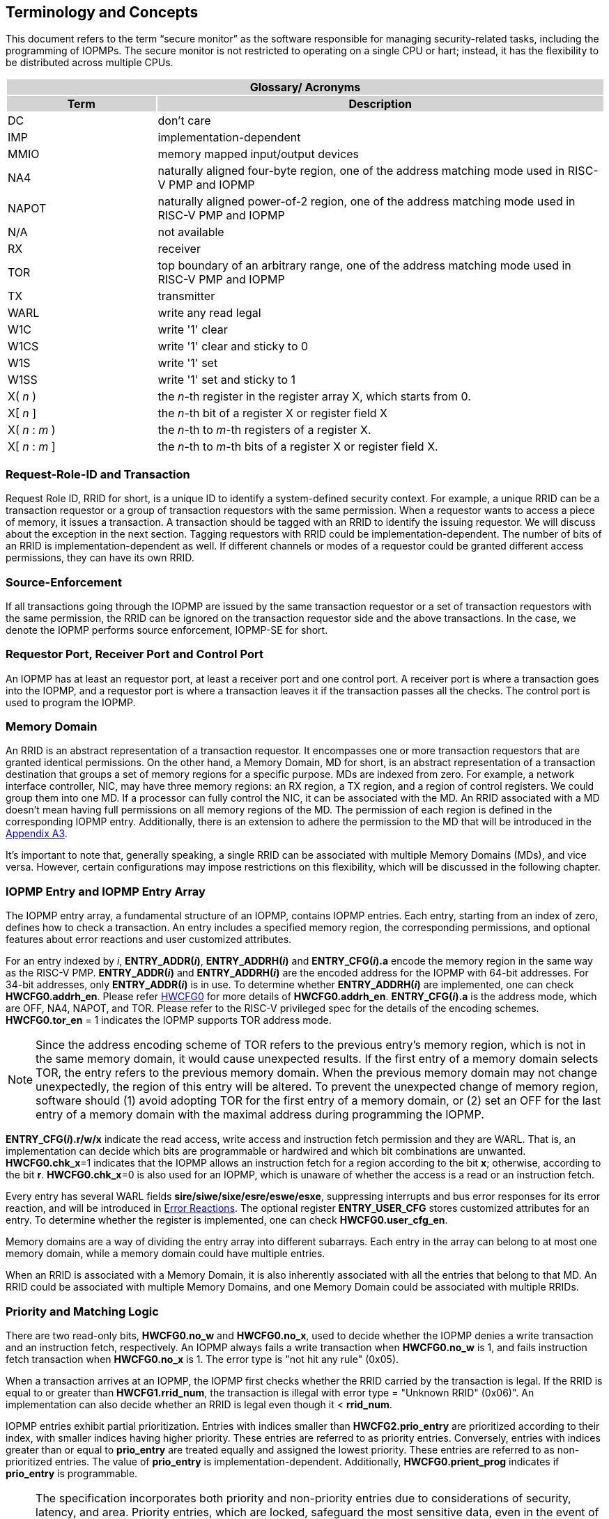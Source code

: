[[Concepts]]
== Terminology and Concepts

This document refers to the term “secure monitor” as the software responsible for managing security-related tasks, including the programming of IOPMPs. The secure monitor is not restricted to operating on a single CPU or hart; instead, it has the flexibility to be distributed across multiple CPUs.

{set:cellbgcolor:#0000}
[cols="<1,<3",stripes=even]
|===
2+h|Glossary/ Acronyms{set:cellbgcolor:#D3D3D3}
h|Term h|Description
|{set:cellbgcolor:#FFFFFF}DC| don't care
|IMP|implementation-dependent
|MMIO|memory mapped input/output devices
|NA4|naturally aligned four-byte region, one of the address matching mode used in RISC-V PMP and IOPMP
|NAPOT|naturally aligned power-of-2 region, one of the address matching mode used in RISC-V PMP and IOPMP
|N/A| not available
|RX|receiver
|TOR|top boundary of an arbitrary range, one of the address matching mode used in RISC-V PMP and IOPMP
|TX|transmitter
|WARL|write any read legal
|W1C|write '1' clear 
|W1CS|write '1' clear and sticky to 0
|W1S|write '1' set
|W1SS|write '1' set and sticky to 1
|X( _n_ )|the _n_-th register in the register array X, which starts from 0.
|X[ _n_ ]|the _n_-th bit of a register X or register field X
|X( _n_ : _m_ )|the _n_-th to _m_-th registers of a register X.
|X[ _n_ : _m_ ]|the _n_-th to _m_-th bits of a register X or register field X.
|===

=== Request-Role-ID and Transaction
Request Role ID, RRID for short, is a unique ID to identify a system-defined security context. For example, a unique RRID can be a transaction requestor or a group of transaction requestors with the same permission. When a requestor wants to access a piece of memory, it issues a transaction. A transaction should be tagged with an RRID to identify the issuing requestor. We will discuss about the exception in the next section. Tagging requestors with RRID could be implementation-dependent. The number of bits of an RRID is implementation-dependent as well. If different channels or modes of a requestor could be granted different access permissions, they can have its own RRID.

=== Source-Enforcement
If all transactions going through the IOPMP are issued by the same transaction requestor or a set of transaction requestors with the same permission, the RRID can be ignored on the transaction requestor side and the above transactions. In the case, we denote the IOPMP performs source enforcement, IOPMP-SE for short.

=== Requestor Port, Receiver Port and Control Port
An IOPMP has at least an requestor port, at least a receiver port and one control port. A receiver port is where a transaction goes into the IOPMP, and a requestor port is where a transaction leaves it if the transaction passes all the checks. The control port is used to program the IOPMP.

=== Memory Domain
An RRID is an abstract representation of a transaction requestor. It encompasses one or more transaction requestors that are granted identical permissions. On the other hand, a Memory Domain, MD for short, is an abstract representation of a transaction destination that groups a set of memory regions for a specific purpose. MDs are indexed from zero. For example, a network interface controller, NIC, may have three memory regions: an RX region, a TX region, and a region of control registers. We could group them into one MD. If a processor can fully control the NIC, it can be associated with the MD. An RRID associated with a MD doesn’t mean having full permissions on all memory regions of the MD. The permission of each region is defined in the corresponding IOPMP entry. Additionally, there is an extension to adhere the permission to the MD that will be introduced in the <<#APPENDIX_A3, Appendix A3>>.

It’s important to note that, generally speaking, a single RRID can be associated with multiple Memory Domains (MDs), and vice versa. However, certain configurations may impose restrictions on this flexibility, which will be discussed in the following chapter.

=== IOPMP Entry and IOPMP Entry Array
The IOPMP entry array, a fundamental structure of an IOPMP, contains IOPMP entries. Each entry, starting from an index of zero, defines how to check a transaction. An entry includes a specified memory region, the corresponding permissions, and optional features about error reactions and user customized attributes.

For an entry indexed by _i_, *ENTRY_ADDR(_i_)*, *ENTRY_ADDRH(_i_)* and *ENTRY_CFG(_i_).a* encode the memory region in the same way as the RISC-V PMP. *ENTRY_ADDR(_i_)* and *ENTRY_ADDRH(_i_)* are the encoded address for the IOPMP with 64-bit addresses. For 34-bit addresses, only *ENTRY_ADDR(_i_)* is in use. To determine whether *ENTRY_ADDRH(_i_)* are implemented, one can check *HWCFG0.addrh_en*. Please refer <<#HWCFG0, HWCFG0>> for more details of *HWCFG0.addrh_en*. *ENTRY_CFG(_i_).a* is the address mode, which are OFF, NA4, NAPOT, and TOR. Please refer to the RISC-V privileged spec for the details of the encoding schemes. *HWCFG0.tor_en* = 1 indicates the IOPMP supports TOR address mode.

NOTE: Since the address encoding scheme of TOR refers to the previous entry's memory region, which is not in the same memory domain, it would cause unexpected results. If the first entry of a memory domain selects TOR, the entry refers to the previous memory domain. When the previous memory domain may not change unexpectedly, the region of this entry will be altered. To prevent the unexpected change of memory region, software should (1) avoid adopting TOR for the first entry of a memory domain, or (2) set an OFF for the last entry of a memory domain with the maximal address during programming the IOPMP.

*ENTRY_CFG(_i_).r/w/x* indicate the read access, write access and instruction fetch permission and they are WARL. That is, an implementation can decide which bits are programmable or hardwired and which bit combinations are unwanted. *HWCFG0.chk_x*=1 indicates that the IOPMP allows an instruction fetch for a region according to the bit *x*; otherwise, according to the bit *r*. *HWCFG0.chk_x*=0 is also used for an IOPMP, which is unaware of whether the access is a read or an instruction fetch. 

Every entry has several WARL fields *sire/siwe/sixe/esre/eswe/esxe*, suppressing interrupts and bus error responses for its error reaction, and will be introduced in <<#SECTION_2_7, Error Reactions>>.
The optional register *ENTRY_USER_CFG* stores customized attributes for an entry. To determine whether the register is implemented, one can check *HWCFG0.user_cfg_en*.

Memory domains are a way of dividing the entry array into different subarrays. Each entry in the array can belong to at most one memory domain, while a memory domain could have multiple entries. 

When an RRID is associated with a Memory Domain, it is also inherently associated with all the entries that belong to that MD. An RRID could be associated with multiple Memory Domains, and one Memory Domain could be associated with multiple RRIDs.

[#SECTION_2_6]
=== Priority and Matching Logic
There are two read-only bits, *HWCFG0.no_w* and *HWCFG0.no_x*, used to decide whether the IOPMP denies a write transaction and an instruction fetch, respectively. An IOPMP always fails a write transaction when *HWCFG0.no_w* is 1, and fails instruction fetch transaction when *HWCFG0.no_x* is 1. The error type is "not hit any rule" (0x05).

When a transaction arrives at an IOPMP, the IOPMP first checks whether the RRID carried by the transaction is legal. If the RRID is equal to or greater than *HWCFG1.rrid_num*, the transaction is illegal with error type = "Unknown RRID" (0x06)". An implementation can also decide whether an RRID is legal even though it < *rrid_num*. 

IOPMP entries exhibit partial prioritization. Entries with indices smaller than *HWCFG2.prio_entry* are prioritized according to their index, with smaller indices having higher priority. These entries are referred to as priority entries. Conversely, entries with indices greater than or equal to *prio_entry* are treated equally and assigned the lowest priority. These entries are referred to as non-prioritized entries. The value of *prio_entry* is implementation-dependent. Additionally, *HWCFG0.prient_prog* indicates if *prio_entry* is programmable. 

NOTE: The specification incorporates both priority and non-priority entries due to considerations of security, latency, and area. Priority entries, which are locked, safeguard the most sensitive data, even in the event of secure software being compromised. However, implementing a large number of these priority entries results in higher latency and increased area usage. On the other hand, non-priority entries are treated equally and can be cached in smaller numbers. This approach reduces the amortized latency, power consumption, and area when the locality is sufficiently high. Thus, the mix of entry types in the specification allows for a balance between security and performance.

The entry with the highest priority that (1) matches any byte of the incoming transaction and (2) is associated with the RRID carried by the transaction determines whether the transaction is legal. If the matching entry is priority entry, the matching entry must match all bytes of a transaction, or the transaction is illegal with error type = "partial hit on a priority rule" (0x04), irrespective of its permission. If a priority entry is matched but doesn't grant a transaction permission to operate, the transaction is illegal with error type = "illegal read access" (0x01), "illegal write access" (0x02) or "illegal instruction fetch" (0x03), depending on its transaction type.

Let's consider a non-priority entry matching all bytes of a transaction. It is legal if the entry grants the transaction permission to operate. When multiple non-priority entries match all bytes of a transaction and one of them allows the transaction, the transaction is legal. If none of them allows, the transaction is illegal with error code = "not hit any rule" (0x05).

Finally, if no such above entry exists, the transaction is illegal with error code = "not hit any rule" (0x05).


[caption="Figure {counter:image}: ", reftext="Figure {image}"]
[title="an example block diagram of an IOPMP. It illustrates the checking flow of an IOPMP. This IOPMP takes three inputs: RRID, the transaction type (read/write), and the request range (address/len). It first looks up the SRCMD table according to the RRID carried by the incoming transaction to retrieve associated MD indexes and the corresponding permissions related to these MDs. By the MD indexes, the IOPMP looks up the MDCFG table to get the belonging entry indexes. The final step checks the access right according to the above entry indexes and corresponding permissions. An interrupt, an error response, and/or a record is generated once the transaction fails the permission check in the step.", id=iopmp-block-diagram]
image::iopmp_unit_block_diagram.png[]

[#SECTION_2_7]
=== Error Reactions
Upon detecting an illegal transaction, the IOPMP could initiate three of the following actions: 

. Trigger an interrupt to notify the system of the violation.

. Return bus error (or a decode error) or not with an implementation-defined value. 

. Log the error details in IOPMP error record registers.

The interrupt enabling on an IOPMP violation can be configured globally via *ERR_CFG* register or optionally locally through the *ENTRY_CFG* register for each entry. The *ERR_CFG.ie* bit serves as the global interrupt enable configure bit. *HWCFG0.peis* is 1 if an implementation supports *sire*, *siwe*, or *sixe*. Every entry _i_ has three optional interrupt suppressing bits in register *ENTRY_CFG(_i_)*, *sire*, *siwe*, and *sixe* to suppress interrupt triggering due to illegal reads, illegal writes and illegal instruction fetches on the corresponding entry, respectively. Such local interrupt control mechanism can be beneficial in scenarios such as configuring guard regions for speculative access handling. The interrupt pending indication is equivalent to the error valid indication, both are flagged through the *ERR_INFO.v* bit. An IOPMP interrupt will be triggered when a transaction is illegal and the interrupt is not suppressed. The relation of interrupt suppression can be more precisely described as follows:

Entries indexed by _i_~0~, _i_~1~, …​, _i~N~_ match all bytes of the transaction, and the transaction is: 

* Read access transaction: +
*ERR_CFG.ie* && ( !*ENTRY_CFG(_i_~0~).sire* || !*ENTRY_CFG(_i_~1~).sire* || ... || !*ENTRY_CFG(_i~N~_).sire* )
* Write access transaction: +
*ERR_CFG.ie* && ( !*ENTRY_CFG(_i_~0~).siwe* || !*ENTRY_CFG(_i_~1~).siwe* || ... || !*ENTRY_CFG(_i~N~_).siwe* )
* Instruction fetch transaction: +
*ERR_CFG.ie* && ( !*ENTRY_CFG(_i_~0~).sixe* || !*ENTRY_CFG(_i_~1~).sixe* || ... || !*ENTRY_CFG(_i~N~_).sixe* )


Transactions that violates the IOPMP rule will by default yield a bus error. Additionally, the bus error response behavior on an IOPMP violation can be optionally configured globally via *ERR_CFG* register or locally through each *ENTRY_CFG* register. The IOPMP will signal the bus to the presence of a violation but will suppress the bus error if *ERR_CFG.rs* is implemented and set to 1 on a violation.  User-defined suppression behavior allows, for example, a read response of 0x0.  Likewise, the bus error response on an illegal write or instruction fetch. 

In the same way, the bus error response behavior can be set up globally and individually for each IOPMP entry. *ERR_CFG.rs* globally suppresses returning a bus error on illegal access. When global suppression is disabled, individual per-entry suppression is possible using *sere*, *sewe*, and *sexe* for illegal read, illegal write, and illegal instruction fetch, respectively. *HWCFG0.pees* is 1 if an IOPMP implements *sere*, *sewe*, and *sexe*. An IOPMP will respond with a bus error when a transaction is illegal and the bus error is not suppressed. The relation of bus error response suppression can be more precisely described as follows:

Entries indexed by _i_~0~, _i_~1~, …​, _i~N~_ match all bytes of the transaction, and the transaction is: 

* Read access transaction: + 
!*ERR_CFG.rs* && ( !*ENTRY_CFG(_i_~0~).sere* || !*ENTRY_CFG(_i_~1~).sere* || ... || !*ENTRY_CFG(_i~N~_).sere* )
* Write access transaction: +
!*ERR_CFG.rs* && ( !*ENTRY_CFG(_i_~0~).sewe* || !*ENTRY_CFG(_i_~1~).sewe* || ... || !*ENTRY_CFG(_i~N~_).sewe* )
* Instruction fetch transaction: +
!*ERR_CFG.rs* && ( !*ENTRY_CFG(_i_~0~).sexe* || !*ENTRY_CFG(_i_~1~).sexe* || ... || !*ENTRY_CFG(_i~N~_).sexe* )

The error capture record maintains the specifics of the first illegal access detected, except if the following two conditions are held: (1) any interrupt-suppress bit regarding the access is set, and (2) no bus error is returned. New error capture only occurs when there is no currently pending error, namely *ERR_INFO.v* is ‘0’. If a pending error exists (*v* is ‘1’), the record will not be updated, even if a new illegal access is detected. In other words, *v*  indicates whether the content of the capture record is valid and should be intentionally cleared in order to capture subsequent illegal accesses. One can write 1 to the bit to clear it. The error capture record is optional. If it is not implemented, *v* should be wired to zero. One can implement the error capture record but not *ERR_REQID.eid*. In this case, *ERR_REQID.eid* should be wired to 0xffff.

The following table shows the error types:
|===
2+h| Error type
   |0x00          | No error
   |0x01          | Illegal read access
   |0x02          | Illegal write access
   |0x03          | Illegal instruction fetch
   |0x04          | Partial hit on a priority rule
   |0x05          | Not hit any rule
   |0x06          | Unknown RRID
   |0x07          | User-defined error
|===
